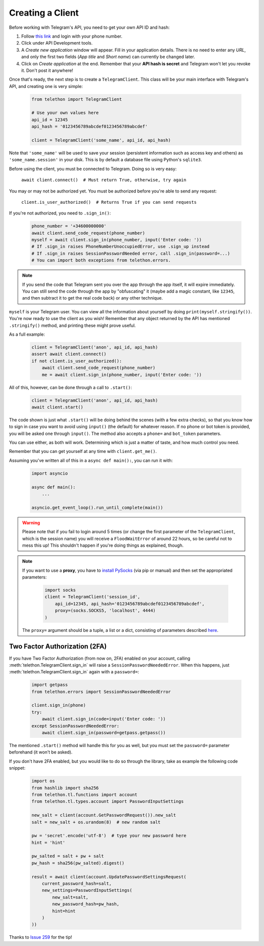 .. _creating-a-client:

=================
Creating a Client
=================


Before working with Telegram's API, you need to get your own API ID and hash:

1. Follow `this link <https://my.telegram.org/>`_ and login with your
   phone number.

2. Click under API Development tools.

3. A *Create new application* window will appear. Fill in your application
   details. There is no need to enter any *URL*, and only the first two
   fields (*App title* and *Short name*) can currently be changed later.

4. Click on *Create application* at the end. Remember that your
   **API hash is secret** and Telegram won't let you revoke it.
   Don't post it anywhere!

Once that's ready, the next step is to create a ``TelegramClient``.
This class will be your main interface with Telegram's API, and creating
one is very simple:

    .. code-block:: python

        from telethon import TelegramClient

        # Use your own values here
        api_id = 12345
        api_hash = '0123456789abcdef0123456789abcdef'

        client = TelegramClient('some_name', api_id, api_hash)


Note that ``'some_name'`` will be used to save your session (persistent
information such as access key and others) as ``'some_name.session'`` in
your disk. This is by default a database file using Python's ``sqlite3``.

Before using the client, you must be connected to Telegram.
Doing so is very easy:

    ``await client.connect()  # Must return True, otherwise, try again``

You may or may not be authorized yet. You must be authorized
before you're able to send any request:

    ``client.is_user_authorized()  # Returns True if you can send requests``

If you're not authorized, you need to ``.sign_in()``:

    .. code-block:: python

        phone_number = '+34600000000'
        await client.send_code_request(phone_number)
        myself = await client.sign_in(phone_number, input('Enter code: '))
        # If .sign_in raises PhoneNumberUnoccupiedError, use .sign_up instead
        # If .sign_in raises SessionPasswordNeeded error, call .sign_in(password=...)
        # You can import both exceptions from telethon.errors.

.. note::

    If you send the code that Telegram sent you over the app through the
    app itself, it will expire immediately. You can still send the code
    through the app by "obfuscating" it (maybe add a magic constant, like
    ``12345``, and then subtract it to get the real code back) or any other
    technique.

``myself`` is your Telegram user. You can view all the information about
yourself by doing ``print(myself.stringify())``. You're now ready to use
the client as you wish! Remember that any object returned by the API has
mentioned ``.stringify()`` method, and printing these might prove useful.

As a full example:

    .. code-block:: python

        client = TelegramClient('anon', api_id, api_hash)
        assert await client.connect()
        if not client.is_user_authorized():
            await client.send_code_request(phone_number)
            me = await client.sign_in(phone_number, input('Enter code: '))


All of this, however, can be done through a call to ``.start()``:

    .. code-block:: python

        client = TelegramClient('anon', api_id, api_hash)
        await client.start()


The code shown is just what ``.start()`` will be doing behind the scenes
(with a few extra checks), so that you know how to sign in case you want
to avoid using ``input()`` (the default) for whatever reason. If no phone
or bot token is provided, you will be asked one through ``input()``. The
method also accepts a ``phone=`` and ``bot_token`` parameters.

You can use either, as both will work. Determining which
is just a matter of taste, and how much control you need.

Remember that you can get yourself at any time with ``client.get_me()``.

Assuming you've written all of this in a ``async def main():``, you can
run it with:

    .. code-block:: python

        import asyncio

        async def main():
            ...

        asyncio.get_event_loop().run_until_complete(main())


.. warning::
    Please note that if you fail to login around 5 times (or change the first
    parameter of the ``TelegramClient``, which is the session name) you will
    receive a ``FloodWaitError`` of around 22 hours, so be careful not to mess
    this up! This shouldn't happen if you're doing things as explained, though.

.. note::
    If you want to use a **proxy**, you have to `install PySocks`__
    (via pip or manual) and then set the appropriated parameters:

        .. code-block:: python

            import socks
            client = TelegramClient('session_id',
                api_id=12345, api_hash='0123456789abcdef0123456789abcdef',
                proxy=(socks.SOCKS5, 'localhost', 4444)
            )

    The ``proxy=`` argument should be a tuple, a list or a dict,
    consisting of parameters described `here`__.



Two Factor Authorization (2FA)
******************************

If you have Two Factor Authorization (from now on, 2FA) enabled on your
account, calling :meth:`telethon.TelegramClient.sign_in` will raise a
``SessionPasswordNeededError``. When this happens, just
:meth:`telethon.TelegramClient.sign_in` again with a ``password=``:

    .. code-block:: python

        import getpass
        from telethon.errors import SessionPasswordNeededError

        client.sign_in(phone)
        try:
            await client.sign_in(code=input('Enter code: '))
        except SessionPasswordNeededError:
            await client.sign_in(password=getpass.getpass())


The mentioned ``.start()`` method will handle this for you as well, but
you must set the ``password=`` parameter beforehand (it won't be asked).

If you don't have 2FA enabled, but you would like to do so through the library,
take as example the following code snippet:

    .. code-block:: python

        import os
        from hashlib import sha256
        from telethon.tl.functions import account
        from telethon.tl.types.account import PasswordInputSettings

        new_salt = client(account.GetPasswordRequest()).new_salt
        salt = new_salt + os.urandom(8)  # new random salt

        pw = 'secret'.encode('utf-8')  # type your new password here
        hint = 'hint'

        pw_salted = salt + pw + salt
        pw_hash = sha256(pw_salted).digest()

        result = await client(account.UpdatePasswordSettingsRequest(
            current_password_hash=salt,
            new_settings=PasswordInputSettings(
                new_salt=salt,
                new_password_hash=pw_hash,
                hint=hint
            )
        ))

Thanks to `Issue 259 <https://github.com/LonamiWebs/Telethon/issues/259>`_
for the tip!


__ https://github.com/Anorov/PySocks#installation
__ https://github.com/Anorov/PySocks#usage-1
